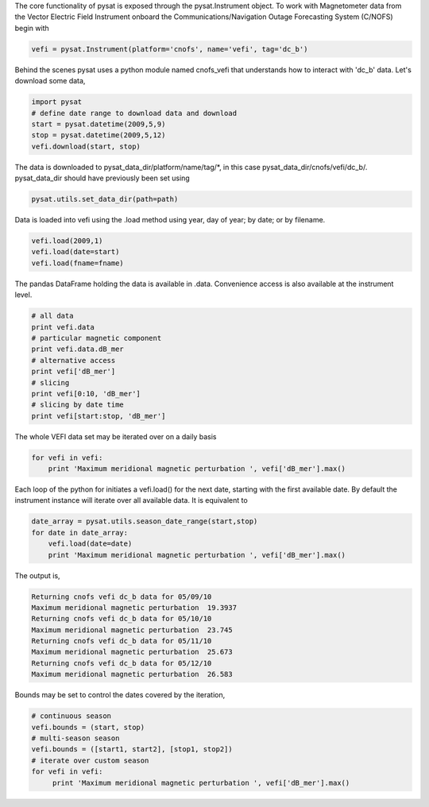 The core functionality of pysat is exposed through the pysat.Instrument object. To work with Magnetometer data from the Vector Electric Field Instrument onboard the Communications/Navigation Outage Forecasting System (C/NOFS) begin with

.. code:: python

   vefi = pysat.Instrument(platform='cnofs', name='vefi', tag='dc_b')

Behind the scenes pysat uses a python module named cnofs_vefi that understands how to interact with 'dc_b' data. Let's download some data,

.. code:: python

   import pysat
   # define date range to download data and download
   start = pysat.datetime(2009,5,9)
   stop = pysat.datetime(2009,5,12)
   vefi.download(start, stop)

The data is downloaded to pysat_data_dir/platform/name/tag/*, in this case
pysat_data_dir/cnofs/vefi/dc_b/. pysat_data_dir should have previously been set using

.. code:: python
   
   pysat.utils.set_data_dir(path=path)

Data is loaded into vefi using the .load method using year, day of year; by date; or by filename.

.. code:: python

   vefi.load(2009,1)
   vefi.load(date=start)
   vefi.load(fname=fname)
   
The pandas DataFrame holding the data is available in .data. Convenience access is also available at the instrument level.

.. code:: python

    # all data
    print vefi.data
    # particular magnetic component
    print vefi.data.dB_mer
    # alternative access
    print vefi['dB_mer']
    # slicing
    print vefi[0:10, 'dB_mer']
    # slicing by date time
    print vefi[start:stop, 'dB_mer']

The whole VEFI data set may be iterated over on a daily basis

.. code:: python

    for vefi in vefi:
	print 'Maximum meridional magnetic perturbation ', vefi['dB_mer'].max()

Each loop of the python for initiates a vefi.load() for the next date, starting with the first available date. By default the instrument instance will iterate over all available data. It is equivalent to

.. code:: python
   
   date_array = pysat.utils.season_date_range(start,stop)
   for date in date_array:
       vefi.load(date=date)
       print 'Maximum meridional magnetic perturbation ', vefi['dB_mer'].max()

The output is,

.. code:: python

   Returning cnofs vefi dc_b data for 05/09/10
   Maximum meridional magnetic perturbation  19.3937
   Returning cnofs vefi dc_b data for 05/10/10
   Maximum meridional magnetic perturbation  23.745
   Returning cnofs vefi dc_b data for 05/11/10
   Maximum meridional magnetic perturbation  25.673
   Returning cnofs vefi dc_b data for 05/12/10
   Maximum meridional magnetic perturbation  26.583

Bounds may be set to control the dates covered by the iteration, 

.. code:: python

   # continuous season
   vefi.bounds = (start, stop)
   # multi-season season
   vefi.bounds = ([start1, start2], [stop1, stop2])
   # iterate over custom season
   for vefi in vefi:
	print 'Maximum meridional magnetic perturbation ', vefi['dB_mer'].max()








	  

	  